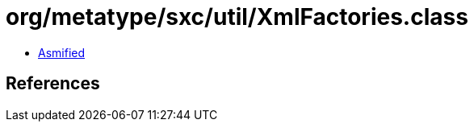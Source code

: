 = org/metatype/sxc/util/XmlFactories.class

 - link:XmlFactories-asmified.java[Asmified]

== References

